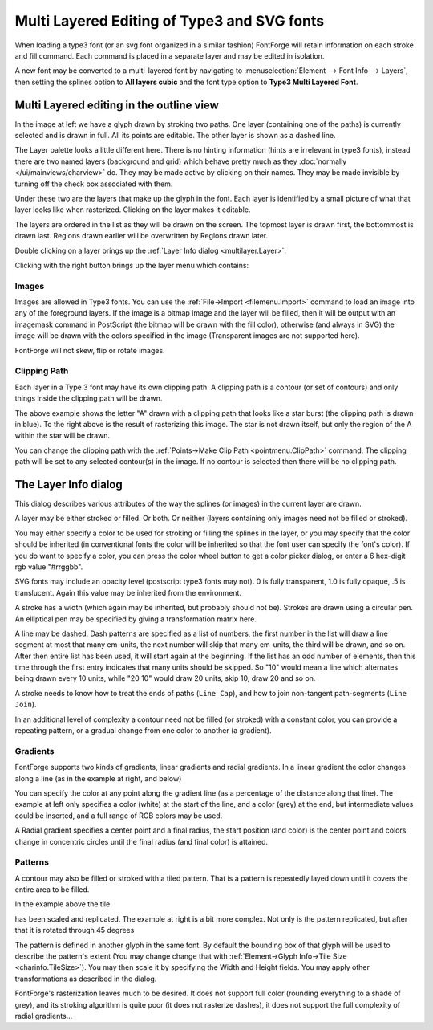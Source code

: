 Multi Layered Editing of Type3 and SVG fonts
============================================

When loading a type3 font (or an svg font organized in a similar fashion)
FontForge will retain information on each stroke and fill command. Each command
is placed in a separate layer and may be edited in isolation.

A new font may be converted to a multi-layered font by navigating to
:menuselection:`Element --> Font Info --> Layers`, then setting the splines
option to **All layers cubic** and the font type option to **Type3 Multi Layered
Font**.


Multi Layered editing in the outline view
-----------------------------------------

.. image:: /images/charview-multilayer.png
   :align: right

In the image at left we have a glyph drawn by stroking two paths. One layer
(containing one of the paths) is currently selected and is drawn in full. All
its points are editable. The other layer is shown as a dashed line.

The Layer palette looks a little different here. There is no hinting information
(hints are irrelevant in type3 fonts), instead there are two named layers
(background and grid) which behave pretty much as they
:doc:`normally </ui/mainviews/charview>` do. They may be made active by clicking on their
names. They may be made invisible by turning off the check box associated with
them.

Under these two are the layers that make up the glyph in the font. Each layer is
identified by a small picture of what that layer looks like when rasterized.
Clicking on the layer makes it editable.

The layers are ordered in the list as they will be drawn on the screen. The
topmost layer is drawn first, the bottommost is drawn last. Regions drawn
earlier will be overwritten by Regions drawn later.

Double clicking on a layer brings up the
:ref:`Layer Info dialog <multilayer.Layer>`.

Clicking with the right button brings up the layer menu which contains:

.. object:: Layer Info...

   Brings up the :ref:`Layer Info <multilayer.Layer>` dialog on the current
   layer (same as double clicking)

.. object:: New Layer...

   Creates a new layer and brings up the :ref:`Layer Info <multilayer.Layer>`
   dialog to describe it. (the new layer will appear at the bottom of the layer
   list and will be drawn last)

.. object:: Del Layer

   Deletes the current layer (you may not delete the last layer in a glyph)

.. object:: First

   Make the current layer the first one to be drawn.

.. object:: Earlier

   Make the current layer be drawn earlier. (swaps it with the layer above it)

.. object:: Later

   Makes the current layer be drawn later. (swaps it with the layer below it)

.. object:: Last

   Makes the current layer be drawn last.


Images
^^^^^^

Images are allowed in Type3 fonts. You can use the
:ref:`File->Import <filemenu.Import>` command to load an image into any of the
foreground layers. If the image is a bitmap image and the layer will be filled,
then it will be output with an imagemask command in PostScript (the bitmap will
be drawn with the fill color), otherwise (and always in SVG) the image will be
drawn with the colors specified in the image (Transparent images are not
supported here).

FontForge will not skew, flip or rotate images.


.. _multilayer.ClipPath:

Clipping Path
^^^^^^^^^^^^^

Each layer in a Type 3 font may have its own clipping path. A clipping path is a
contour (or set of contours) and only things inside the clipping path will be
drawn.

.. image:: /images/ClippedA.png

.. image:: /images/ClippedARaster.png

The above example shows the letter "A" drawn with a clipping path that looks
like a star burst (the clipping path is drawn in blue). To the right above is
the result of rasterizing this image. The star is not drawn itself, but only the
region of the A within the star will be drawn.

You can change the clipping path with the
:ref:`Points->Make Clip Path <pointmenu.ClipPath>` command. The clipping path
will be set to any selected contour(s) in the image. If no contour is selected
then there will be no clipping path.


.. _multilayer.Layer:

The Layer Info dialog
---------------------

.. image:: /images/layerdlg.png
   :align: right

This dialog describes various attributes of the way the splines (or images) in
the current layer are drawn.

A layer may be either stroked or filled. Or both. Or neither (layers containing
only images need not be filled or stroked).

You may either specify a color to be used for stroking or filling the splines in
the layer, or you may specify that the color should be inherited (in
conventional fonts the color will be inherited so that the font user can specify
the font's color). If you do want to specify a color, you can press the color
wheel button to get a color picker dialog, or enter a 6 hex-digit rgb value
"#rrggbb".

SVG fonts may include an opacity level (postscript type3 fonts may not). 0 is
fully transparent, 1.0 is fully opaque, .5 is translucent. Again this value may
be inherited from the environment.

A stroke has a width (which again may be inherited, but probably should not be).
Strokes are drawn using a circular pen. An elliptical pen may be specified by
giving a transformation matrix here.

A line may be dashed. Dash patterns are specified as a list of numbers, the
first number in the list will draw a line segment at most that many em-units,
the next number will skip that many em-units, the third will be drawn, and so
on. After then entire list has been used, it will start again at the beginning.
If the list has an odd number of elements, then this time through the first
entry indicates that many units should be skipped. So "10" would mean a line
which alternates being drawn every 10 units, while "20 10" would draw 20 units,
skip 10, draw 20 and so on.

A stroke needs to know how to treat the ends of paths (``Line Cap``), and how to
join non-tangent path-segments (``Line Join``).

In an additional level of complexity a contour need not be filled (or stroked)
with a constant color, you can provide a repeating pattern, or a gradual change
from one color to another (a gradient).


Gradients
^^^^^^^^^

.. image:: /images/GradientDlg.png
   :align: right

FontForge supports two kinds of gradients, linear gradients and radial
gradients. In a linear gradient the color changes along a line (as in the
example at right, and below)

.. image:: /images/LinearGradient.png

You can specify the color at any point along the gradient line (as a percentage
of the distance along that line). The example at left only specifies a color
(white) at the start of the line, and a color (grey) at the end, but
intermediate values could be inserted, and a full range of RGB colors may be
used.

A Radial gradient specifies a center point and a final radius, the start
position (and color) is the center point and colors change in concentric circles
until the final radius (and final color) is attained.

.. flex-grid::

   * - .. image:: /images/RadialGradient.png
     - .. image:: /images/RadialGradientDlg.png


.. _multilayer.Patterns:

Patterns
^^^^^^^^

.. image:: /images/TilePatternDlg.png
   :align: right

A contour may also be filled or stroked with a tiled pattern. That is a pattern
is repeatedly layed down until it covers the entire area to be filled.

.. image:: /images/TiledPattern.png

In the example above the tile

.. image:: /images/Tile.png

has been scaled and replicated. The example at right is a bit more complex. Not
only is the pattern replicated, but after that it is rotated through 45 degrees

.. image:: /images/TiledPattern45.png

The pattern is defined in another glyph in the same font. By default the
bounding box of that glyph will be used to describe the pattern's extent (You
may change change that with
:ref:`Element->Glyph Info->Tile Size <charinfo.TileSize>`). You may then scale
it by specifying the Width and Height fields. You may apply other
transformations as described in the dialog.

FontForge's rasterization leaves much to be desired. It does not support full
color (rounding everything to a shade of grey), and its stroking algorithm is
quite poor (it does not rasterize dashes), it does not support the full
complexity of radial gradients...
